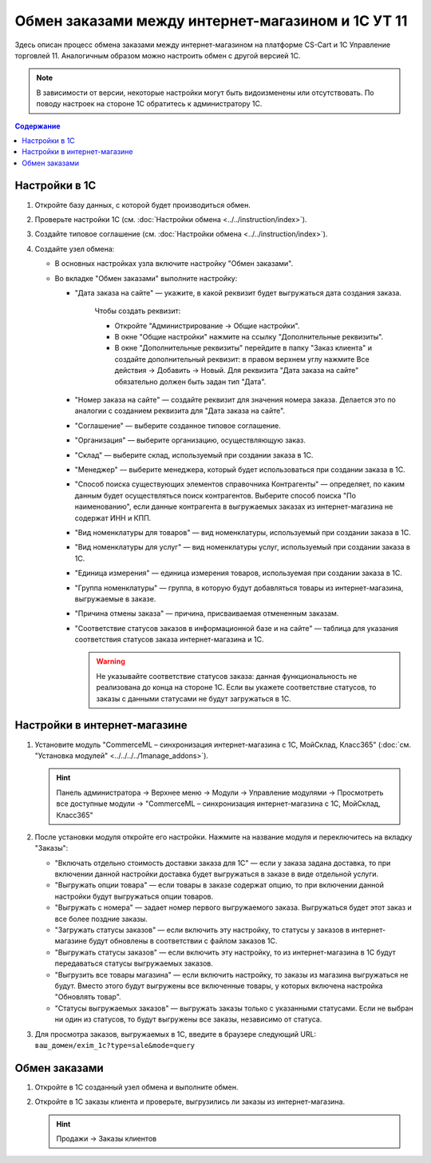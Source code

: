**************************************************
Обмен заказами между интернет-магазином и 1С УТ 11
**************************************************

Здесь описан процесс обмена заказами между интернет-магазином на платформе CS-Cart и 1С Управление торговлей 11. Аналогичным образом можно настроить обмен с другой версией 1С.

.. note::

    В зависимости от версии, некоторые настройки могут быть видоизменены или отсутствовать. По поводу настроек на стороне 1С обратитесь к администратору 1С.

.. contents:: Содержание
    :local: 
    :depth: 3

Настройки в 1С
--------------

#. Откройте базу данных, с которой будет производиться обмен.

   .. fancybox:: img/order1c_001.png
       :alt: Обмен заказами 1C и CS-Cart

#. Проверьте настройки 1С (см. :doc:`Настройки обмена <../../instruction/index>`).

#. Создайте типовое соглашение (см. :doc:`Настройки обмена <../../instruction/index>`).

#. Создайте узел обмена: 

   * В основных настройках узла включите настройку "Обмен заказами".

     .. fancybox:: img/order1c_002.png
         :alt: Обмен заказами 1C и CS-Cart

   * Во вкладке "Обмен заказами" выполните настройку:

     * "Дата заказа на сайте" — укажите, в какой реквизит будет выгружаться дата создания заказа. 

         Чтобы создать реквизит:

         * Откройте "Администрирование → Общие настройки".

         * В окне "Общие настройки" нажмите на ссылку "Дополнительные реквизиты".

           .. fancybox:: img/order1c_003.png
               :alt: Обмен заказами 1C и CS-Cart

         * В окне "Дополнительные реквизиты" перейдите в папку "Заказ клиента" и создайте дополнительный реквизит: в правом верхнем углу нажмите Все действия → Добавить → Новый. Для реквизита "Дата заказа на сайте" обязательно должен быть задан тип "Дата".

           .. fancybox:: img/order1c_004.png
               :alt: Обмен заказами 1C и CS-Cart

     * "Номер заказа на сайте" — создайте реквизит для значения номера заказа. Делается это по аналогии с созданием реквизита для "Дата заказа на сайте".

     * "Соглашение" — выберите созданное типовое соглашение.

     * "Организация" — выберите организацию, осуществляющую заказ.

     * "Склад" — выберите склад, используемый при создании заказа в 1С.

     * "Менеджер" — выберите менеджера, который будет использоваться при создании заказа в 1С.

     * "Способ поиска существующих элементов справочника Контрагенты" — определяет, по каким данным будет осуществляться поиск контрагентов. Выберите способ поиска "По наименованию", если данные контрагента в выгружаемых заказах из интернет-магазина не содержат ИНН и КПП.

     * "Вид номенклатуры для товаров" — вид номенклатуры, используемый при создании заказа в 1С.

     * "Вид номенклатуры для услуг" — вид номенклатуры услуг, используемый при создании заказа в 1С.

     * "Единица измерения" — единица измерения товаров, используемая при создании заказа в 1С.

     * "Группа номенклатуры" — группа, в которую будут добавляться товары из интернет-магазина, выгружаемые в заказе.

     * "Причина отмены заказа" — причина, присваиваемая отмененным заказам.

     * "Соответствие статусов заказов в информационной базе и на сайте" — таблица для указания соответствия статусов заказа интернет-магазина и 1С.

       .. warning::

           Не указывайте соответствие статусов заказа: данная функциональность не реализована до конца на стороне 1С. Если вы укажете соответствие статусов, то заказы с данными статусами не будут загружаться в 1C.

    .. fancybox:: img/order1c_005.png
        :alt: Обмен заказами 1C и CS-Cart

    .. fancybox:: img/order1c_006.png
        :alt: Обмен заказами 1C и CS-Cart

Настройки в интернет-магазине
-----------------------------

#. Установите модуль "CommerceML – синхронизация интернет-магазина с 1С, МойСклад, Класс365" (:doc:`см. "Установка модулей" <../../../../1manage_addons>`). 

   .. hint:: 

       Панель администратора → Верхнее меню → Модули → Управление модулями → Просмотреть все доступные модули → "CommerceML – синхронизация интернет-магазина с 1С, МойСклад, Класс365"

   .. fancybox:: img/order1c_007.png
       :alt: Обмен заказами 1C и CS-Cart

#. После установки модуля откройте его настройки. Нажмите на название модуля и переключитесь на вкладку "Заказы":

   * "Включать отдельно стоимость доставки заказа для 1С" — если у заказа задана доставка, то при включении данной настройки доставка будет выгружаться в заказе в виде отдельной услуги.

   * "Выгружать опции товара" — если товары в заказе содержат опцию, то при включении данной настройки будут выгружаться опции товаров.

   * "Выгружать с номера" — задает номер первого выгружаемого заказа. Выгружаться будет этот заказ и все более поздние заказы.

   * "Загружать статусы заказов" — если включить эту настройку, то статусы у заказов в интернет-магазине будут обновлены в соответствии с файлом заказов 1С.

   * "Выгружать статусы заказов" — если включить эту настройку, то из интернет-магазина в 1С будут передаваться статусы выгружаемых заказов.

   * "Выгрузить все товары магазина" — если включить настройку, то заказы из магазина выгружаться не будут. Вместо этого будут выгружены все включенные товары, у которых включена настройка "Обновлять товар".

   * "Статусы выгружаемых заказов" — выгружать заказы только с указанными статусами. Если не выбран ни один из статусов, то будут выгружены все заказы, независимо от статуса.

   .. fancybox:: img/order1c_008.png
       :alt: Обмен заказами 1C и CS-Cart

#. Для просмотра заказов, выгружаемых в 1С, введите в браузере следующий URL: ``ваш_домен/exim_1c?type=sale&mode=query``

   .. fancybox:: img/order1c_009.png
       :alt: Обмен заказами 1C и CS-Cart

Обмен заказами
--------------

#. Откройте в 1С созданный узел обмена и выполните обмен.

   .. fancybox:: img/order1c_010.png
       :alt: Обмен заказами 1C и CS-Cart

#. Откройте в 1С заказы клиента и проверьте, выгрузились ли заказы из интернет-магазина.

   .. hint::

       Продажи → Заказы клиентов

   .. fancybox:: img/order1c_011.png
       :alt: Обмен заказами 1C и CS-Cart
